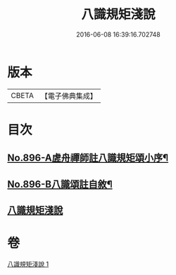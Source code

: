#+TITLE: 八識規矩淺說 
#+DATE: 2016-06-08 16:39:16.702748

* 版本
 |     CBETA|【電子佛典集成】|

* 目次
** [[file:KR6n0138_001.txt::001-0438c1][No.896-A虗舟禪師註八識規矩頌小序¶]]
** [[file:KR6n0138_001.txt::001-0439a1][No.896-B八識頌註自敘¶]]
** [[file:KR6n0138_001.txt::001-0439b2][八識規矩淺說]]

* 卷
[[file:KR6n0138_001.txt][八識規矩淺說 1]]

